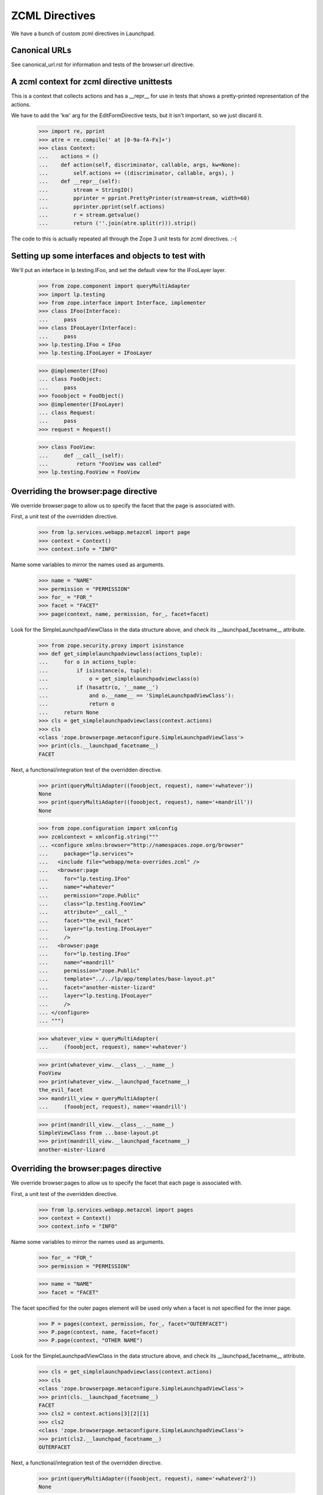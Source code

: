 ZCML Directives
===============

We have a bunch of custom zcml directives in Launchpad.

Canonical URLs
--------------

See canonical_url.rst for information and tests of the browser:url directive.


A zcml context for zcml directive unittests
-------------------------------------------

This is a context that collects actions and has a __repr__ for use in
tests that shows a pretty-printed representation of the actions.

We have to add the 'kw' arg for the EditFormDirective tests, but it isn't
important, so we just discard it.


    >>> import re, pprint
    >>> atre = re.compile(' at [0-9a-fA-Fx]+')
    >>> class Context:
    ...    actions = ()
    ...    def action(self, discriminator, callable, args, kw=None):
    ...        self.actions += ((discriminator, callable, args), )
    ...    def __repr__(self):
    ...        stream = StringIO()
    ...        pprinter = pprint.PrettyPrinter(stream=stream, width=60)
    ...        pprinter.pprint(self.actions)
    ...        r = stream.getvalue()
    ...        return (''.join(atre.split(r))).strip()

The code to this is actually repeated all through the Zope 3 unit tests for
zcml directives. :-(


Setting up some interfaces and objects to test with
---------------------------------------------------

We'll put an interface in lp.testing.IFoo, and set the
default view for the IFooLayer layer.

    >>> from zope.component import queryMultiAdapter
    >>> import lp.testing
    >>> from zope.interface import Interface, implementer
    >>> class IFoo(Interface):
    ...     pass
    >>> class IFooLayer(Interface):
    ...     pass
    >>> lp.testing.IFoo = IFoo
    >>> lp.testing.IFooLayer = IFooLayer

    >>> @implementer(IFoo)
    ... class FooObject:
    ...     pass
    >>> fooobject = FooObject()
    >>> @implementer(IFooLayer)
    ... class Request:
    ...     pass
    >>> request = Request()

    >>> class FooView:
    ...     def __call__(self):
    ...         return "FooView was called"
    >>> lp.testing.FooView = FooView


Overriding the browser:page directive
-------------------------------------

We override browser:page to allow us to specify the facet that the
page is associated with.

First, a unit test of the overridden directive.

    >>> from lp.services.webapp.metazcml import page
    >>> context = Context()
    >>> context.info = "INFO"

Name some variables to mirror the names used as arguments.

    >>> name = "NAME"
    >>> permission = "PERMISSION"
    >>> for_ = "FOR_"
    >>> facet = "FACET"
    >>> page(context, name, permission, for_, facet=facet)

Look for the SimpleLaunchpadViewClass in the data structure above, and check
its __launchpad_facetname__ attribute.

    >>> from zope.security.proxy import isinstance
    >>> def get_simplelaunchpadviewclass(actions_tuple):
    ...     for o in actions_tuple:
    ...         if isinstance(o, tuple):
    ...             o = get_simplelaunchpadviewclass(o)
    ...         if (hasattr(o, '__name__')
    ...             and o.__name__ == 'SimpleLaunchpadViewClass'):
    ...             return o
    ...     return None
    >>> cls = get_simplelaunchpadviewclass(context.actions)
    >>> cls
    <class 'zope.browserpage.metaconfigure.SimpleLaunchpadViewClass'>
    >>> print(cls.__launchpad_facetname__)
    FACET

Next, a functional/integration test of the overridden directive.

    >>> print(queryMultiAdapter((fooobject, request), name='+whatever'))
    None
    >>> print(queryMultiAdapter((fooobject, request), name='+mandrill'))
    None

    >>> from zope.configuration import xmlconfig
    >>> zcmlcontext = xmlconfig.string("""
    ... <configure xmlns:browser="http://namespaces.zope.org/browser"
    ...     package="lp.services">
    ...   <include file="webapp/meta-overrides.zcml" />
    ...   <browser:page
    ...     for="lp.testing.IFoo"
    ...     name="+whatever"
    ...     permission="zope.Public"
    ...     class="lp.testing.FooView"
    ...     attribute="__call__"
    ...     facet="the_evil_facet"
    ...     layer="lp.testing.IFooLayer"
    ...     />
    ...   <browser:page
    ...     for="lp.testing.IFoo"
    ...     name="+mandrill"
    ...     permission="zope.Public"
    ...     template="../../lp/app/templates/base-layout.pt"
    ...     facet="another-mister-lizard"
    ...     layer="lp.testing.IFooLayer"
    ...     />
    ... </configure>
    ... """)

    >>> whatever_view = queryMultiAdapter(
    ...     (fooobject, request), name='+whatever')

    >>> print(whatever_view.__class__.__name__)
    FooView
    >>> print(whatever_view.__launchpad_facetname__)
    the_evil_facet
    >>> mandrill_view = queryMultiAdapter(
    ...     (fooobject, request), name='+mandrill')

    >>> print(mandrill_view.__class__.__name__)
    SimpleViewClass from ...base-layout.pt
    >>> print(mandrill_view.__launchpad_facetname__)
    another-mister-lizard


Overriding the browser:pages directive
--------------------------------------

We override browser:pages to allow us to specify the facet that each
page is associated with.

First, a unit test of the overridden directive.

    >>> from lp.services.webapp.metazcml import pages
    >>> context = Context()
    >>> context.info = "INFO"

Name some variables to mirror the names used as arguments.

    >>> for_ = "FOR_"
    >>> permission = "PERMISSION"

    >>> name = "NAME"
    >>> facet = "FACET"

The facet specified for the outer pages element will be used only when a
facet is not specified for the inner page.

    >>> P = pages(context, permission, for_, facet="OUTERFACET")
    >>> P.page(context, name, facet=facet)
    >>> P.page(context, "OTHER NAME")

Look for the SimpleLaunchpadViewClass in the data structure above, and check
its __launchpad_facetname__ attribute.

    >>> cls = get_simplelaunchpadviewclass(context.actions)
    >>> cls
    <class 'zope.browserpage.metaconfigure.SimpleLaunchpadViewClass'>
    >>> print(cls.__launchpad_facetname__)
    FACET
    >>> cls2 = context.actions[3][2][1]
    >>> cls2
    <class 'zope.browserpage.metaconfigure.SimpleLaunchpadViewClass'>
    >>> print(cls2.__launchpad_facetname__)
    OUTERFACET

Next, a functional/integration test of the overridden directive.

    >>> print(queryMultiAdapter((fooobject, request), name='+whatever2'))
    None

    >>> zcmlcontext = xmlconfig.string("""
    ... <configure xmlns:browser="http://namespaces.zope.org/browser"
    ...     package="lp.services">
    ...   <include file="webapp/meta-overrides.zcml" />
    ...   <browser:pages
    ...     for="lp.testing.IFoo"
    ...     layer="lp.testing.IFooLayer"
    ...     class="lp.testing.FooView"
    ...     facet="outerspace"
    ...     permission="zope.Public">
    ...     <browser:page
    ...         name="+whatever2"
    ...         attribute="__call__"
    ...         facet="another_evil_facet"
    ...         />
    ...     <browser:page
    ...         name="+whatever3"
    ...         attribute="__call__"
    ...         />
    ...   </browser:pages>
    ... </configure>
    ... """)

    >>> whatever2_view = queryMultiAdapter(
    ...     (fooobject, request), name='+whatever2')
    >>> print(whatever2_view.__class__.__name__)
    FooView
    >>> print(whatever2_view.__launchpad_facetname__)
    another_evil_facet

    >>> whatever3_view = queryMultiAdapter(
    ...     (fooobject, request), name='+whatever3')
    >>> print(whatever3_view.__class__.__name__)
    FooView
    >>> print(whatever3_view.__launchpad_facetname__)
    outerspace


Overriding zope:configure to add a facet attribute
--------------------------------------------------

We override the grouping directive zope:configure to add a 'facet' attribute
that can be inherited by all of the directives it contains.

    >>> from lp.services.webapp.metazcml import GroupingFacet
    >>> context = Context()

Name some variables to mirror the names used as arguments.

    >>> facet = 'whole-file-facet'

    >>> gc = GroupingFacet(context, facet=facet)
    >>> print(gc.facet)
    whole-file-facet

Next, a functional/integration test of the overridden directive.

    >>> print(queryMultiAdapter((fooobject, request), name='+impliedfacet'))
    None

    >>> zcmlcontext = xmlconfig.string("""
    ... <configure xmlns="http://namespaces.zope.org/zope"
    ...            xmlns:browser="http://namespaces.zope.org/browser"
    ...     package="lp.services">
    ...   <include file="webapp/meta.zcml" />
    ...   <include file="webapp/meta-overrides.zcml" />
    ...   <facet facet="whole-facet">
    ...     <browser:page
    ...       for="lp.testing.IFoo"
    ...       name="+impliedfacet"
    ...       permission="zope.Public"
    ...       class="lp.testing.FooView"
    ...       attribute="__call__"
    ...       layer="lp.testing.IFooLayer"
    ...       />
    ...   </facet>
    ... </configure>
    ... """)

    >>> impliedfacet_view = queryMultiAdapter(
    ...     (fooobject, request), name='+impliedfacet')
    >>> print(impliedfacet_view.__class__.__name__)
    FooView
    >>> print(impliedfacet_view.__launchpad_facetname__)
    whole-facet


Overriding zope:permission
--------------------------

The permissions used in Launchpad must also specify the level of access
they require ('read' or 'write'), so our zope:permission directive will
register an ILaunchpadPermission with the given access_level instead of
an IPermission.

    >>> zcmlcontext = xmlconfig.string("""
    ... <configure xmlns="http://namespaces.zope.org/zope"
    ...     i18n_domain="canonical">
    ...   <include file="lib/lp/services/webapp/meta-overrides.zcml" />
    ...   <permission id="foo.bar" title="Foo Bar" access_level="read" />
    ... </configure>
    ... """)
    >>> from lp.services.webapp.metazcml import ILaunchpadPermission
    >>> from lp.testing import verifyObject
    >>> permission = getUtility(ILaunchpadPermission, 'foo.bar')
    >>> verifyObject(ILaunchpadPermission, permission)
    True
    >>> print(permission.access_level)
    read


Cleaning up the interfaces and objects to test with
---------------------------------------------------

Clean up the interfaces we created for testing with.

    >>> del lp.testing.IFoo
    >>> del lp.testing.IFooLayer
    >>> del lp.testing.FooView
